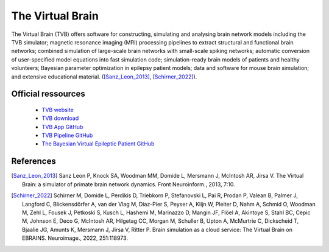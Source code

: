 The Virtual Brain
******************

The Virtual Brain (TVB) offers software for constructing, simulating and analysing brain network models including the TVB simulator;
magnetic resonance imaging (MRI) processing pipelines to extract structural and functional brain networks;
combined simulation of large-scale brain networks with small-scale spiking networks;
automatic conversion of user-specified model equations into fast simulation code; simulation-ready brain models of patients and healthy volunteers;
Bayesian parameter optimization in epilepsy patient models; data and software for mouse brain simulation;
and extensive educational material. ([Sanz_Leon_2013]_, [Schirner_2022]_).

Official ressources
===================

	
	* `TVB website <https://www.thevirtualbrain.org/tvb/zwei>`_ 
	* `TVB download <https://www.thevirtualbrain.org/tvb/zwei/brainsimulator-software>`_ 
	* `TVB App GitHub <https://github.com/ins-amu/hip-tvb-app>`_
	* `TVB Pipeline GitHub <https://github.com/ins-amu/tvb-pipeline>`_
	* `The Bayesian Virtual Epileptic Patient GitHub <https://github.com/ins-amu/BVEP>`_
	

References
===========

.. [Sanz_Leon_2013] Sanz Leon P, Knock SA, Woodman MM, Domide L, Mersmann J, McIntosh AR, Jirsa V. The Virtual Brain: a simulator of primate brain network dynamics. Front Neuroinform., 2013, 7:10.

.. [Schirner_2022] Schirner M, Domide L, Perdikis D, Triebkorn P, Stefanovski L, Pai R, Prodan P, Valean B, Palmer J, Langford C, Blickensdörfer A, van der Vlag M, Diaz-Pier S, Peyser A, Klijn W, Pleiter D, Nahm A, Schmid O, Woodman M, Zehl L, Fousek J, Petkoski S, Kusch L, Hashemi M, Marinazzo D, Mangin JF, Flöel A, Akintoye S, Stahl BC, Cepic M, Johnson E, Deco G, McIntosh AR, Hilgetag CC, Morgan M, Schuller B, Upton A, McMurtrie C, Dickscheid T, Bjaalie JG, Amunts K, Mersmann J, Jirsa V, Ritter P. Brain simulation as a cloud service: The Virtual Brain on EBRAINS. Neuroimage., 2022, 251:118973.
